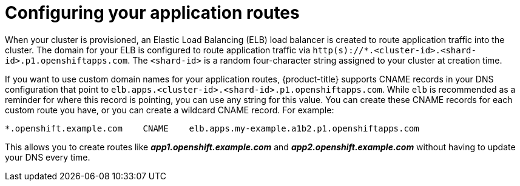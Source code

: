 // Module included in the following assemblies:
//
// * welcome/accessing-your-services.adoc

[id="dedicated-configuring-your-application-routes_{context}"]
= Configuring your application routes

When your cluster is provisioned, an Elastic Load Balancing (ELB) load balancer is created
to route application traffic into the cluster. The domain for your ELB is configured to route application traffic via
`http(s)://*.<cluster-id>.<shard-id>.p1.openshiftapps.com`. The `<shard-id>` is a
random four-character string assigned to your cluster at creation time.

If you want to use custom domain names for your application routes, {product-title} supports
CNAME records in your DNS configuration that point to
`elb.apps.<cluster-id>.<shard-id>.p1.openshiftapps.com`. While `elb` is recommended as a
reminder for where this record is pointing, you can use any string for this
value. You can create these CNAME records for each custom route you have, or you
can create a wildcard CNAME record. For example:

[source,text]
----
*.openshift.example.com    CNAME    elb.apps.my-example.a1b2.p1.openshiftapps.com
----

This allows you to create routes like *_app1.openshift.example.com_* and
*_app2.openshift.example.com_* without having to update your DNS every time.

////

Customers with configured VPC peering or VPN connections have the option of
requesting a second ELB, so that application routes can be configured as
internal-only or externally available. The domain for this ELB will be identical
to the first, with a different `<shard-id>` value. By default, application
routes are handled by the internal-only router. To expose an application or
service externally, you must create a new route with a specific label,
`route=external`.

To expose a new route for an existing service, apply the label `route=external`
and define a hostname that contains the secondary, public router shard ID:

----
$ oc expose service <service-name> -l route=external --name=<custom-route-name> --hostname=<custom-hostname>.<shard-id>.<cluster-id>.openshiftapps.com
----

Alternatively, you can use a custom domain:

----
$ oc expose service <service-name> -l route=external --name=<custom-route-name> --hostname=<custom-domain>
----

////
